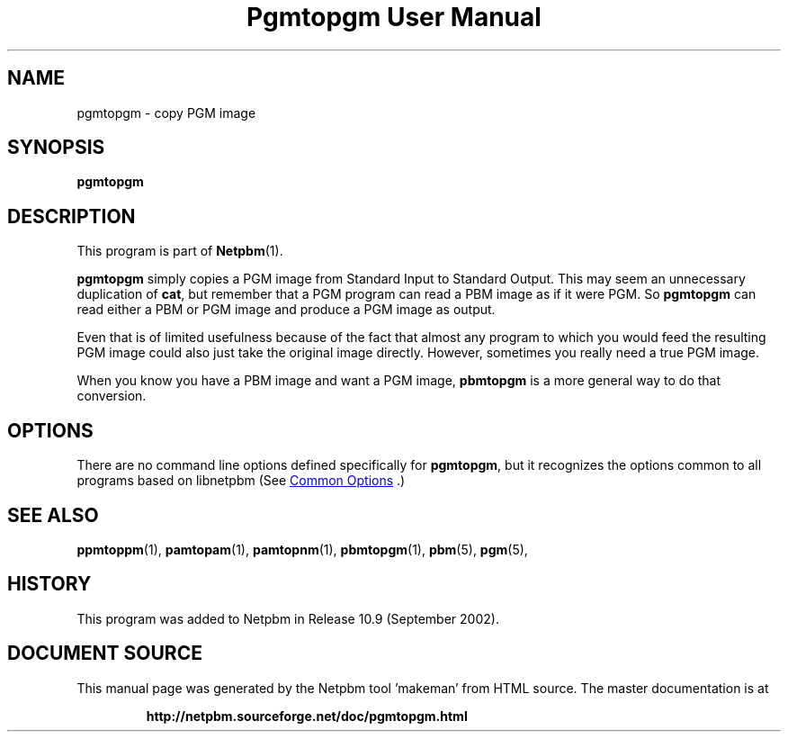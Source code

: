 \
.\" This man page was generated by the Netpbm tool 'makeman' from HTML source.
.\" Do not hand-hack it!  If you have bug fixes or improvements, please find
.\" the corresponding HTML page on the Netpbm website, generate a patch
.\" against that, and send it to the Netpbm maintainer.
.TH "Pgmtopgm User Manual" 0 "September 2002" "netpbm documentation"

.SH NAME
pgmtopgm - copy PGM image

.UN synopsis
.SH SYNOPSIS

\fBpgmtopgm\fP

.UN description
.SH DESCRIPTION
.PP
This program is part of
.BR "Netpbm" (1)\c
\&.
.PP
\fBpgmtopgm\fP simply copies a PGM image from Standard Input to
Standard Output.  This may seem an unnecessary duplication of
\fBcat\fP, but remember that a PGM program can read a PBM image as
if it were PGM.  So \fBpgmtopgm\fP can read either a PBM or PGM
image and produce a PGM image as output.
.PP
Even that is of limited usefulness because of the fact that almost
any program to which you would feed the resulting PGM image could also
just take the original image directly.  However, sometimes you really
need a true PGM image.
.PP
When you know you have a PBM image and want a PGM image,
\fBpbmtopgm\fP is a more general way to do that conversion.


.UN options
.SH OPTIONS
.PP
There are no command line options defined specifically
for \fBpgmtopgm\fP, but it recognizes the options common to all
programs based on libnetpbm (See 
.UR index.html#commonoptions
 Common Options
.UE
\&.)

.UN seealso
.SH SEE ALSO
.BR "ppmtoppm" (1)\c
\&,
.BR "pamtopam" (1)\c
\&,
.BR "pamtopnm" (1)\c
\&,
.BR "pbmtopgm" (1)\c
\&,
.BR "pbm" (5)\c
\&,
.BR "pgm" (5)\c
\&,

.UN history
.SH HISTORY
.PP
This program was added to Netpbm in Release 10.9 (September 2002).
.SH DOCUMENT SOURCE
This manual page was generated by the Netpbm tool 'makeman' from HTML
source.  The master documentation is at
.IP
.B http://netpbm.sourceforge.net/doc/pgmtopgm.html
.PP